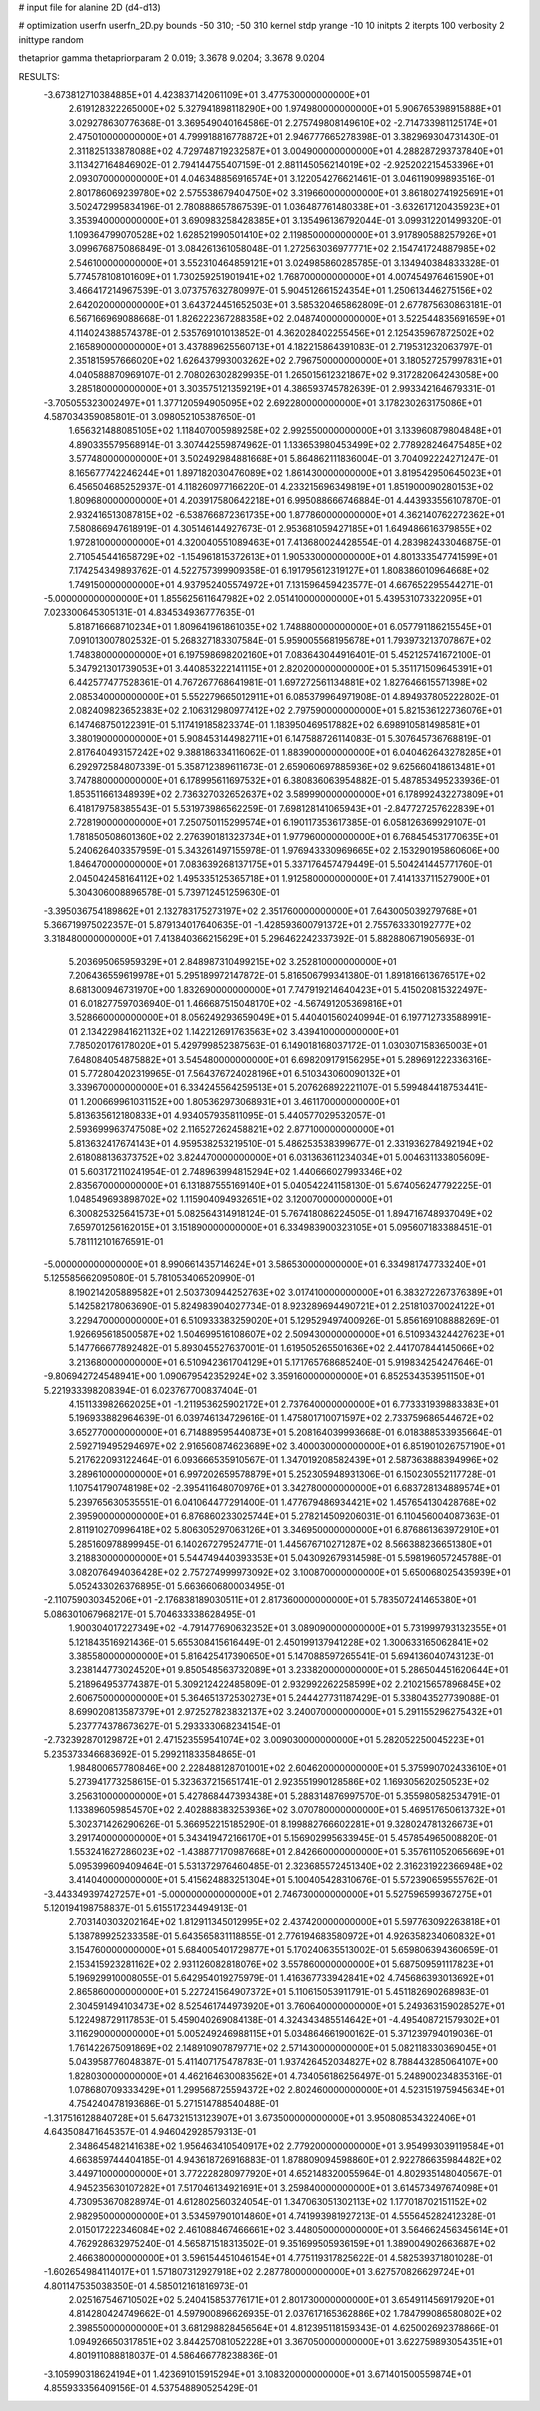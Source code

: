 # input file for alanine 2D (d4-d13)

# optimization
userfn       userfn_2D.py
bounds       -50 310; -50 310
kernel       stdp
yrange       -10 10
initpts      2
iterpts      100
verbosity    2
inittype     random

thetaprior gamma
thetapriorparam 2 0.019; 3.3678 9.0204; 3.3678 9.0204


RESULTS:
 -3.673812710384885E+01  4.423837142061109E+01       3.477530000000000E+01
  2.619128322265000E+02  5.327941898118290E+00       1.974980000000000E+01       5.906765398915888E+01       3.029278630776368E-01  3.369549040164586E-01
  2.275749808149610E+02 -2.714733981125174E+01       2.475010000000000E+01       4.799918816778872E+01       2.946777665278398E-01  3.382969304731430E-01
  2.311825133878088E+02  4.729748719232587E+01       3.004900000000000E+01       4.288287293737840E+01       3.113427164846902E-01  2.794144755407159E-01
  2.881145056214019E+02 -2.925202215453396E+01       2.093070000000000E+01       4.046348856916574E+01       3.122054276621461E-01  3.046119099893516E-01
  2.801786069239780E+02  2.575538679404750E+02       3.319660000000000E+01       3.861802741925691E+01       3.502472995834196E-01  2.780888657867539E-01
  1.036487761480338E+01 -3.632617120435923E+01       3.353940000000000E+01       3.690983258428385E+01       3.135496136792044E-01  3.099312201499320E-01
  1.109364799070528E+02  1.628521990501410E+02       2.119850000000000E+01       3.917890588257926E+01       3.099676875086849E-01  3.084261361058048E-01
  1.272563036977771E+02  2.154741724887985E+02       2.546100000000000E+01       3.552310464859121E+01       3.024985860285785E-01  3.134940384833328E-01
  5.774578108101609E+01  1.730259251901941E+02       1.768700000000000E+01       4.007454976461590E+01       3.466417214967539E-01  3.073757632780997E-01
  5.904512661524354E+01  1.250613446275156E+02       2.642020000000000E+01       3.643724451652503E+01       3.585320465862809E-01  2.677875630863181E-01
  6.567166969088668E-01  1.826222367288358E+02       2.048740000000000E+01       3.522544835691659E+01       4.114024388574378E-01  2.535769101013852E-01
  4.362028402255456E+01  2.125435967872502E+02       2.165890000000000E+01       3.437889625560713E+01       4.182215864391083E-01  2.719531232063797E-01
  2.351815957666020E+02  1.626437993003262E+02       2.796750000000000E+01       3.180527257997831E+01       4.040588870969107E-01  2.708026302829935E-01
  1.265015612321867E+02  9.317282064243058E+00       3.285180000000000E+01       3.303575121359219E+01       4.386593745782639E-01  2.993342164679331E-01
 -3.705055323002497E+01  1.377120594905095E+02       2.692280000000000E+01       3.178230263175086E+01       4.587034359085801E-01  3.098052105387650E-01
  1.656321488085105E+02  1.118407005989258E+02       2.992550000000000E+01       3.133960879804848E+01       4.890335579568914E-01  3.307442559874962E-01
  1.133653980453499E+02  2.778928246475485E+02       3.577480000000000E+01       3.502492984881668E+01       5.864862111836004E-01  3.704092224271247E-01
  8.165677742246244E+01  1.897182030476089E+02       1.861430000000000E+01       3.819542950645023E+01       6.456504685252937E-01  4.118260977166220E-01
  4.233215696349819E+01  1.851900090280153E+02       1.809680000000000E+01       4.203917580642218E+01       6.995088666746884E-01  4.443933556107870E-01
  2.932416513087815E+02 -6.538766872361735E+00       1.877860000000000E+01       4.362140762272362E+01       7.580866947618919E-01  4.305146144927673E-01
  2.953681059427185E+01  1.649486616379855E+02       1.972810000000000E+01       4.320040551089463E+01       7.413680024428554E-01  4.283982433046875E-01
  2.710545441658729E+02 -1.154961815372613E+01       1.905330000000000E+01       4.801333547741599E+01       7.174254349893762E-01  4.522757399909358E-01
  6.191795612319127E+01  1.808386010964668E+02       1.749150000000000E+01       4.937952405574972E+01       7.131596459423577E-01  4.667652295544271E-01
 -5.000000000000000E+01  1.855625611647982E+02       2.051410000000000E+01       5.439531073322095E+01       7.023300645305131E-01  4.834534936777635E-01
  5.818716668710234E+01  1.809641961861035E+02       1.748880000000000E+01       6.057791186215545E+01       7.091013007802532E-01  5.268327183307584E-01
  5.959005568195678E+01  1.793973213707867E+02       1.748380000000000E+01       6.197598698202160E+01       7.083643044916401E-01  5.452125741672100E-01
  5.347921301739053E+01  3.440853222141115E+01       2.820200000000000E+01       5.351171509645391E+01       6.442577477528361E-01  4.767267768641981E-01
  1.697272561134881E+02  1.827646615571398E+02       2.085340000000000E+01       5.552279665012911E+01       6.085379964971908E-01  4.894937805222802E-01
  2.082409823652383E+02  2.106312980977412E+02       2.797590000000000E+01       5.821536122736076E+01       6.147468750122391E-01  5.117419185823374E-01
  1.183950469517882E+02  6.698910581498581E+01       3.380190000000000E+01       5.908453144982711E+01       6.147588726114083E-01  5.307645736768819E-01
  2.817640493157242E+02  9.388186334116062E-01       1.883900000000000E+01       6.040462643278285E+01       6.292972584807339E-01  5.358712389611673E-01
  2.659060697885936E+02  9.625660418613481E+01       3.747880000000000E+01       6.178995611697532E+01       6.380836063954882E-01  5.487853495233936E-01
  1.853511661348939E+02  2.736327032652637E+02       3.589990000000000E+01       6.178992432273809E+01       6.418179758385543E-01  5.531973986562259E-01
  7.698128141065943E+01 -2.847727257622839E+01       2.728190000000000E+01       7.250750115299574E+01       6.190117353617385E-01  6.058126369929107E-01
  1.781850508601360E+02  2.276390181323734E+01       1.977960000000000E+01       6.768454531770635E+01       5.240626403357959E-01  5.343261497155978E-01
  1.976943330969665E+02  2.153290195860606E+00       1.846470000000000E+01       7.083639268137175E+01       5.337176457479449E-01  5.504241445771760E-01
  2.045042458164112E+02  1.495335125365718E+01       1.912580000000000E+01       7.414133711527900E+01       5.304306008896578E-01  5.739712451259630E-01
 -3.395036754189862E+01  2.132783175273197E+02       2.351760000000000E+01       7.643005039279768E+01       5.366719975022357E-01  5.879134017640635E-01
 -1.428593600791372E+01  2.755763330192777E+02       3.318480000000000E+01       7.413840366215629E+01       5.296462242337392E-01  5.882880671905693E-01
  5.203695065959329E+01  2.848987310499215E+02       3.252810000000000E+01       7.206436559619978E+01       5.295189972147872E-01  5.816506799341380E-01
  1.891816613676517E+02  8.681300946731970E+00       1.832690000000000E+01       7.747919214640423E+01       5.415020815322497E-01  6.018277597036940E-01
  1.466687515048170E+02 -4.567491205369816E+01       3.528660000000000E+01       8.056249293659049E+01       5.440401560240994E-01  6.197712733588991E-01
  2.134229841621132E+02  1.142212691763563E+02       3.439410000000000E+01       7.785020176178020E+01       5.429799852387563E-01  6.149018168037172E-01
  1.030307158365003E+01  7.648084054875882E+01       3.545480000000000E+01       6.698209179156295E+01       5.289691222336316E-01  5.772804202319965E-01
  7.564376724028196E+01  6.510343060090132E+01       3.339670000000000E+01       6.334245564259513E+01       5.207626892221107E-01  5.599484418753441E-01
  1.200669961031152E+00  1.805362973068931E+01       3.461170000000000E+01       5.813635612180833E+01       4.934057935811095E-01  5.440577029532057E-01
  2.593699963747508E+02  2.116527262458821E+02       2.877100000000000E+01       5.813632417674143E+01       4.959538253219510E-01  5.486253538399677E-01
  2.331936278492194E+02  2.618088136373752E+02       3.824470000000000E+01       6.031363611234034E+01       5.004631133805609E-01  5.603172110241954E-01
  2.748963994815294E+02  1.440666027993346E+02       2.835670000000000E+01       6.131887555169140E+01       5.040542241158130E-01  5.674056247792225E-01
  1.048549693898702E+02  1.115904094932651E+02       3.120070000000000E+01       6.300825325641573E+01       5.082564314918124E-01  5.767418086224505E-01
  1.894716748937049E+02  7.659701256162015E+01       3.151890000000000E+01       6.334983900323105E+01       5.095607183388451E-01  5.781112101676591E-01
 -5.000000000000000E+01  8.990661435714624E+01       3.586530000000000E+01       6.334981747733240E+01       5.125585662095080E-01  5.781053406520990E-01
  8.190214205889582E+01  2.503730944252763E+02       3.017410000000000E+01       6.383272267376389E+01       5.142582178063690E-01  5.824983904027734E-01
  8.923289694490721E+01  2.251810370024122E+01       3.229470000000000E+01       6.510933383259020E+01       5.129529497400926E-01  5.856169108888269E-01
  1.926695618500587E+02  1.504699516108607E+02       2.509430000000000E+01       6.510934324427623E+01       5.147766677892482E-01  5.893045527637001E-01
  1.619505265501636E+02  2.441707844145066E+02       3.213680000000000E+01       6.510942361704129E+01       5.171765768685240E-01  5.919834254247646E-01
 -9.806942724548941E+00  1.090679542352924E+02       3.359160000000000E+01       6.852534353951150E+01       5.221933398208394E-01  6.023767700837404E-01
  4.151133982662025E+01 -1.211953625902172E+01       2.737640000000000E+01       6.773331939883383E+01       5.196933882964639E-01  6.039746134729616E-01
  1.475801710071597E+02  2.733759686544672E+02       3.652770000000000E+01       6.714889595440873E+01       5.208164039993668E-01  6.018388533935664E-01
  2.592719495294697E+02  2.916560874623689E+02       3.400030000000000E+01       6.851901026757190E+01       5.217622093122464E-01  6.093666535910567E-01
  1.347019208582439E+01  2.587363888394996E+02       3.289610000000000E+01       6.997202659578879E+01       5.252305948931306E-01  6.150230552117728E-01
  1.107541790748198E+02 -2.395411648070976E+01       3.342780000000000E+01       6.683728134889574E+01       5.239765630535551E-01  6.041064477291400E-01
  1.477679486934421E+02  1.457654130428768E+02       2.395900000000000E+01       6.876860233025744E+01       5.278214509206031E-01  6.110456004087363E-01
  2.811910270996418E+02  5.806305297063126E+01       3.346950000000000E+01       6.876861363972910E+01       5.285160978899945E-01  6.140267279524771E-01
  1.445676710271287E+02  8.566388236651380E+01       3.218830000000000E+01       5.544749440393353E+01       5.043092679314598E-01  5.598196057245788E-01
  3.082076494036428E+02  2.757274999973092E+02       3.100870000000000E+01       5.650068025435939E+01       5.052433026376895E-01  5.663660680003495E-01
 -2.110759030345206E+01 -2.176838189030511E+01       2.817360000000000E+01       5.783507241465380E+01       5.086301067968217E-01  5.704633338628495E-01
  1.900304017227349E+02 -4.791477690632352E+01       3.089090000000000E+01       5.731999793132355E+01       5.121843516921436E-01  5.655308415616449E-01
  2.450199137941228E+02  1.300633165062841E+02       3.385580000000000E+01       5.816425417390650E+01       5.147088597265541E-01  5.694136040743123E-01
  3.238144773024520E+01  9.850548563732089E+01       3.233820000000000E+01       5.286504451620644E+01       5.218964953774387E-01  5.309212422485809E-01
  2.932992262258599E+02  2.210215657896845E+02       2.606750000000000E+01       5.364651372530273E+01       5.244427731187429E-01  5.338043527739088E-01
  8.699020813587379E+01  2.972527823832137E+02       3.240070000000000E+01       5.291155296275432E+01       5.237774378673627E-01  5.293333068234154E-01
 -2.732392870129872E+01  2.471523559541074E+02       3.009030000000000E+01       5.282052250045223E+01       5.235373346683692E-01  5.299211833584865E-01
  1.984800657780846E+00  2.228488128701001E+02       2.604620000000000E+01       5.375990702433610E+01       5.273941773258615E-01  5.323637215651741E-01
  2.923551990128586E+02  1.169305620250523E+02       3.256310000000000E+01       5.427868447393438E+01       5.288314876997570E-01  5.355980582534791E-01
  1.133896059854570E+02  2.402888383253936E+02       3.070780000000000E+01       5.469517650613732E+01       5.302371426290626E-01  5.366952215185290E-01
  8.199882766602281E+01  9.328024781326673E+01       3.291740000000000E+01       5.343419472166170E+01       5.156902995633945E-01  5.457854965008820E-01
  1.553241627286023E+02 -1.438877170987668E+01       2.842660000000000E+01       5.357611052065669E+01       5.095399609409464E-01  5.531372976460485E-01
  2.323685572451340E+02  2.316231922366948E+02       3.414040000000000E+01       5.415624883251304E+01       5.100405428310676E-01  5.572390659555762E-01
 -3.443349397427257E+01 -5.000000000000000E+01       2.746730000000000E+01       5.527596599367275E+01       5.120194198758837E-01  5.615517234494913E-01
  2.703140303202164E+02  1.812911345012995E+02       2.437420000000000E+01       5.597763092263818E+01       5.138789925233358E-01  5.643565831118855E-01
  2.776194683580972E+01  4.926358234060832E+01       3.154760000000000E+01       5.684005401729877E+01       5.170240635513002E-01  5.659806394360659E-01
  2.153415923281162E+02  2.931126082818076E+02       3.557860000000000E+01       5.687509591117823E+01       5.196929910008055E-01  5.642954019275979E-01
  1.416367733942841E+02  4.745686393013692E+01       2.865860000000000E+01       5.227241564907372E+01       5.110615053911791E-01  5.451182690268983E-01
  2.304591494103473E+02  8.525461744973920E+01       3.760640000000000E+01       5.249363159028527E+01       5.122498729117853E-01  5.459040269084138E-01
  4.324343485514642E+01 -4.495408721579302E+01       3.116290000000000E+01       5.005249246988115E+01       5.034864661900162E-01  5.371239794019036E-01
  1.761422675091869E+02  2.148910907879771E+02       2.571430000000000E+01       5.082118330369045E+01       5.043958776048387E-01  5.411407175478783E-01
  1.937426452034827E+02  8.788443285064107E+00       1.828030000000000E+01       4.462164630083562E+01       4.734056186256497E-01  5.248900234835316E-01
  1.078680709333429E+01  1.299568725594372E+02       2.802460000000000E+01       4.523151975945634E+01       4.754240478193686E-01  5.271514788540488E-01
 -1.317516128840728E+01  5.647321513123907E+01       3.673500000000000E+01       3.950808534322406E+01       4.643508471645357E-01  4.946042928579313E-01
  2.348645482141638E+02  1.956463410540917E+02       2.779200000000000E+01       3.954993039119584E+01       4.663859744404185E-01  4.943618726916883E-01
  1.878809094598860E+01  2.922786635984482E+02       3.449710000000000E+01       3.772228280977920E+01       4.652148320055964E-01  4.802935148040567E-01
  4.945235630107282E+01  7.517046134921691E+01       3.259840000000000E+01       3.614573497674098E+01       4.730953670828974E-01  4.612802560324054E-01
  1.347063051302113E+02  1.177018702151152E+02       2.982950000000000E+01       3.534597901014860E+01       4.741993981927213E-01  4.555645282412328E-01
  2.015017222346084E+02  2.461088467466661E+02       3.448050000000000E+01       3.564662456345614E+01       4.762928632975240E-01  4.565871518313502E-01
  9.351699505936159E+01  1.389004902663687E+02       2.466380000000000E+01       3.596154451046154E+01       4.775119317825622E-01  4.582539371801028E-01
 -1.602654984114017E+01  1.571807312927918E+02       2.287780000000000E+01       3.627570826629724E+01       4.801147535038350E-01  4.585012161816973E-01
  2.025167546710502E+02  5.240415853776171E+01       2.801730000000000E+01       3.654911456917920E+01       4.814280424749662E-01  4.597900896626935E-01
  2.037617165362886E+02  1.784799086580802E+02       2.398550000000000E+01       3.681298828456564E+01       4.812395118159343E-01  4.625002692378866E-01
  1.094926650317851E+02  3.844257081052228E+01       3.367050000000000E+01       3.622759893054351E+01       4.801911088818037E-01  4.586466778238836E-01
 -3.105990318624194E+01  1.423691015915294E+01       3.108320000000000E+01       3.671401500559874E+01       4.855933356409156E-01  4.537548890525429E-01